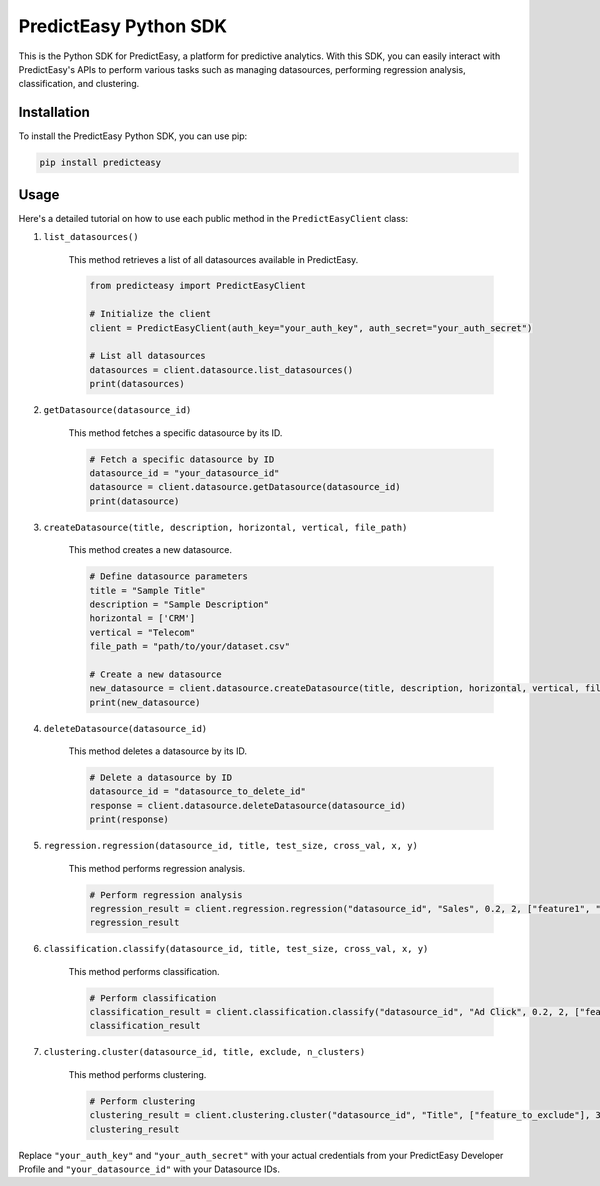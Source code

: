 PredictEasy Python SDK
======================

This is the Python SDK for PredictEasy, a platform for predictive analytics. With this SDK, you can easily interact with PredictEasy's APIs to perform various tasks such as managing datasources, performing regression analysis, classification, and clustering.

Installation
------------

To install the PredictEasy Python SDK, you can use pip:

.. code-block:: bash

    pip install predicteasy

Usage
-----

Here's a detailed tutorial on how to use each public method in the ``PredictEasyClient`` class:

1. ``list_datasources()``

    This method retrieves a list of all datasources available in PredictEasy.

    .. code-block:: python

        from predicteasy import PredictEasyClient

        # Initialize the client
        client = PredictEasyClient(auth_key="your_auth_key", auth_secret="your_auth_secret")

        # List all datasources
        datasources = client.datasource.list_datasources()
        print(datasources)

2. ``getDatasource(datasource_id)``

    This method fetches a specific datasource by its ID.

    .. code-block:: python

        # Fetch a specific datasource by ID
        datasource_id = "your_datasource_id"
        datasource = client.datasource.getDatasource(datasource_id)
        print(datasource)

3. ``createDatasource(title, description, horizontal, vertical, file_path)``

    This method creates a new datasource.

    .. code-block:: python

        # Define datasource parameters
        title = "Sample Title"
        description = "Sample Description"
        horizontal = ['CRM']
        vertical = "Telecom"
        file_path = "path/to/your/dataset.csv"

        # Create a new datasource
        new_datasource = client.datasource.createDatasource(title, description, horizontal, vertical, file_path)
        print(new_datasource)

4. ``deleteDatasource(datasource_id)``

    This method deletes a datasource by its ID.

    .. code-block:: python

        # Delete a datasource by ID
        datasource_id = "datasource_to_delete_id"
        response = client.datasource.deleteDatasource(datasource_id)
        print(response)

5. ``regression.regression(datasource_id, title, test_size, cross_val, x, y)``

    This method performs regression analysis.

    .. code-block:: python

        # Perform regression analysis
        regression_result = client.regression.regression("datasource_id", "Sales", 0.2, 2, ["feature1", "feature2"], "target")
        regression_result

6. ``classification.classify(datasource_id, title, test_size, cross_val, x, y)``

    This method performs classification.

    .. code-block:: python

        # Perform classification
        classification_result = client.classification.classify("datasource_id", "Ad Click", 0.2, 2, ["feature1", "feature2"], "target")
        classification_result

7. ``clustering.cluster(datasource_id, title, exclude, n_clusters)``

    This method performs clustering.

    .. code-block:: python

        # Perform clustering
        clustering_result = client.clustering.cluster("datasource_id", "Title", ["feature_to_exclude"], 3)
        clustering_result

Replace ``"your_auth_key"`` and ``"your_auth_secret"`` with your actual credentials from your PredictEasy Developer Profile and ``"your_datasource_id"`` with your Datasource IDs.
